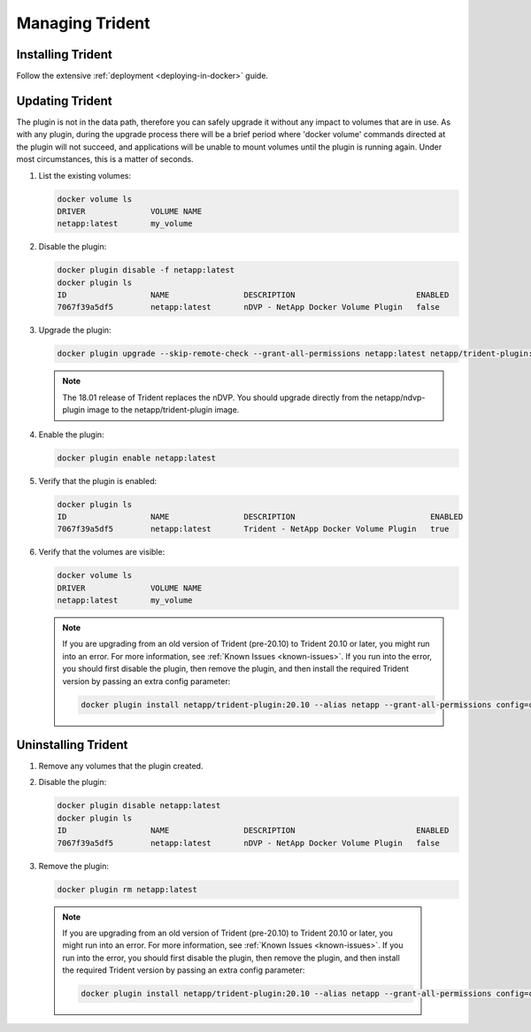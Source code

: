 Managing Trident
################

Installing Trident
------------------

Follow the extensive :ref:`deployment <deploying-in-docker>` guide.

Updating Trident
----------------

The plugin is not in the data path, therefore you can safely upgrade it without any impact to volumes that are
in use. As with any plugin, during the upgrade process there will be a brief period where 'docker volume' commands
directed at the plugin will not succeed, and applications will be unable to mount volumes until the plugin is running
again. Under most circumstances, this is a matter of seconds.

#. List the existing volumes:

   .. code-block:: bash

     docker volume ls
     DRIVER              VOLUME NAME
     netapp:latest       my_volume

#. Disable the plugin:

   .. code-block:: bash

     docker plugin disable -f netapp:latest
     docker plugin ls
     ID                  NAME                DESCRIPTION                          ENABLED
     7067f39a5df5        netapp:latest       nDVP - NetApp Docker Volume Plugin   false

#. Upgrade the plugin:

   .. code-block:: bash

     docker plugin upgrade --skip-remote-check --grant-all-permissions netapp:latest netapp/trident-plugin:21.04

   .. note::

     The 18.01 release of Trident replaces the nDVP. You should upgrade directly from the netapp/ndvp-plugin image to
     the netapp/trident-plugin image.

#. Enable the plugin:

   .. code-block:: bash

     docker plugin enable netapp:latest

#. Verify that the plugin is enabled:

   .. code-block:: bash

     docker plugin ls
     ID                  NAME                DESCRIPTION                             ENABLED
     7067f39a5df5        netapp:latest       Trident - NetApp Docker Volume Plugin   true

#. Verify that the volumes are visible:

   .. code-block:: bash

     docker volume ls
     DRIVER              VOLUME NAME
     netapp:latest       my_volume


   .. note::

      If you are upgrading from an old version of Trident (pre-20.10) to Trident 20.10 or later, you might run into an error. For more information, see :ref:`Known Issues <known-issues>`. If you run into the error, you should first disable the plugin, then remove the plugin, and then install the required Trident version by passing an extra config parameter:

      .. code-block:: bash

       docker plugin install netapp/trident-plugin:20.10 --alias netapp --grant-all-permissions config=config.json

Uninstalling Trident
--------------------

#. Remove any volumes that the plugin created.

#. Disable the plugin:

   .. code-block:: bash

     docker plugin disable netapp:latest
     docker plugin ls
     ID                  NAME                DESCRIPTION                          ENABLED
     7067f39a5df5        netapp:latest       nDVP - NetApp Docker Volume Plugin   false

#. Remove the plugin:

   .. code-block:: bash

     docker plugin rm netapp:latest


  .. note::

    If you are upgrading from an old version of Trident (pre-20.10) to Trident 20.10 or later, you might run into an error. For more information, see :ref:`Known Issues <known-issues>`. If you run into the error, you should first disable the plugin, then remove the plugin, and then install the required Trident version by passing an extra config parameter:

    .. code-block:: bash

     docker plugin install netapp/trident-plugin:20.10 --alias netapp --grant-all-permissions config=config.json
